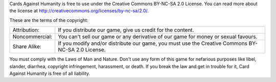 Cards Against Humanity is free to use under the Creative Commons
BY-NC-SA 2.0 License. You can read more about the license at
http://creativecommons.org/licenses/by-nc-sa/2.0/.

These are the terms of the copyright:

============== ========================================================
Attribution:   If you distribute our game, give us credit for the
               content.
-------------- --------------------------------------------------------
Noncommercial: You can't sell our game or any derivative of our game
               for money or sexual favours.
-------------- --------------------------------------------------------
Share Alike:   If you modify and/or distribute our game, you must use
               the Creative Commons BY-NC-SA 2.0 License.
============== ========================================================

You must comply with the Laws of Man and Nature. Don't use any form of
this game for nefarious purposes like libel, slander, diarrhea,
copyright infringement, harassment, or death. If you break the law and
get in trouble for it, Card Against Humanity is free of all liability.